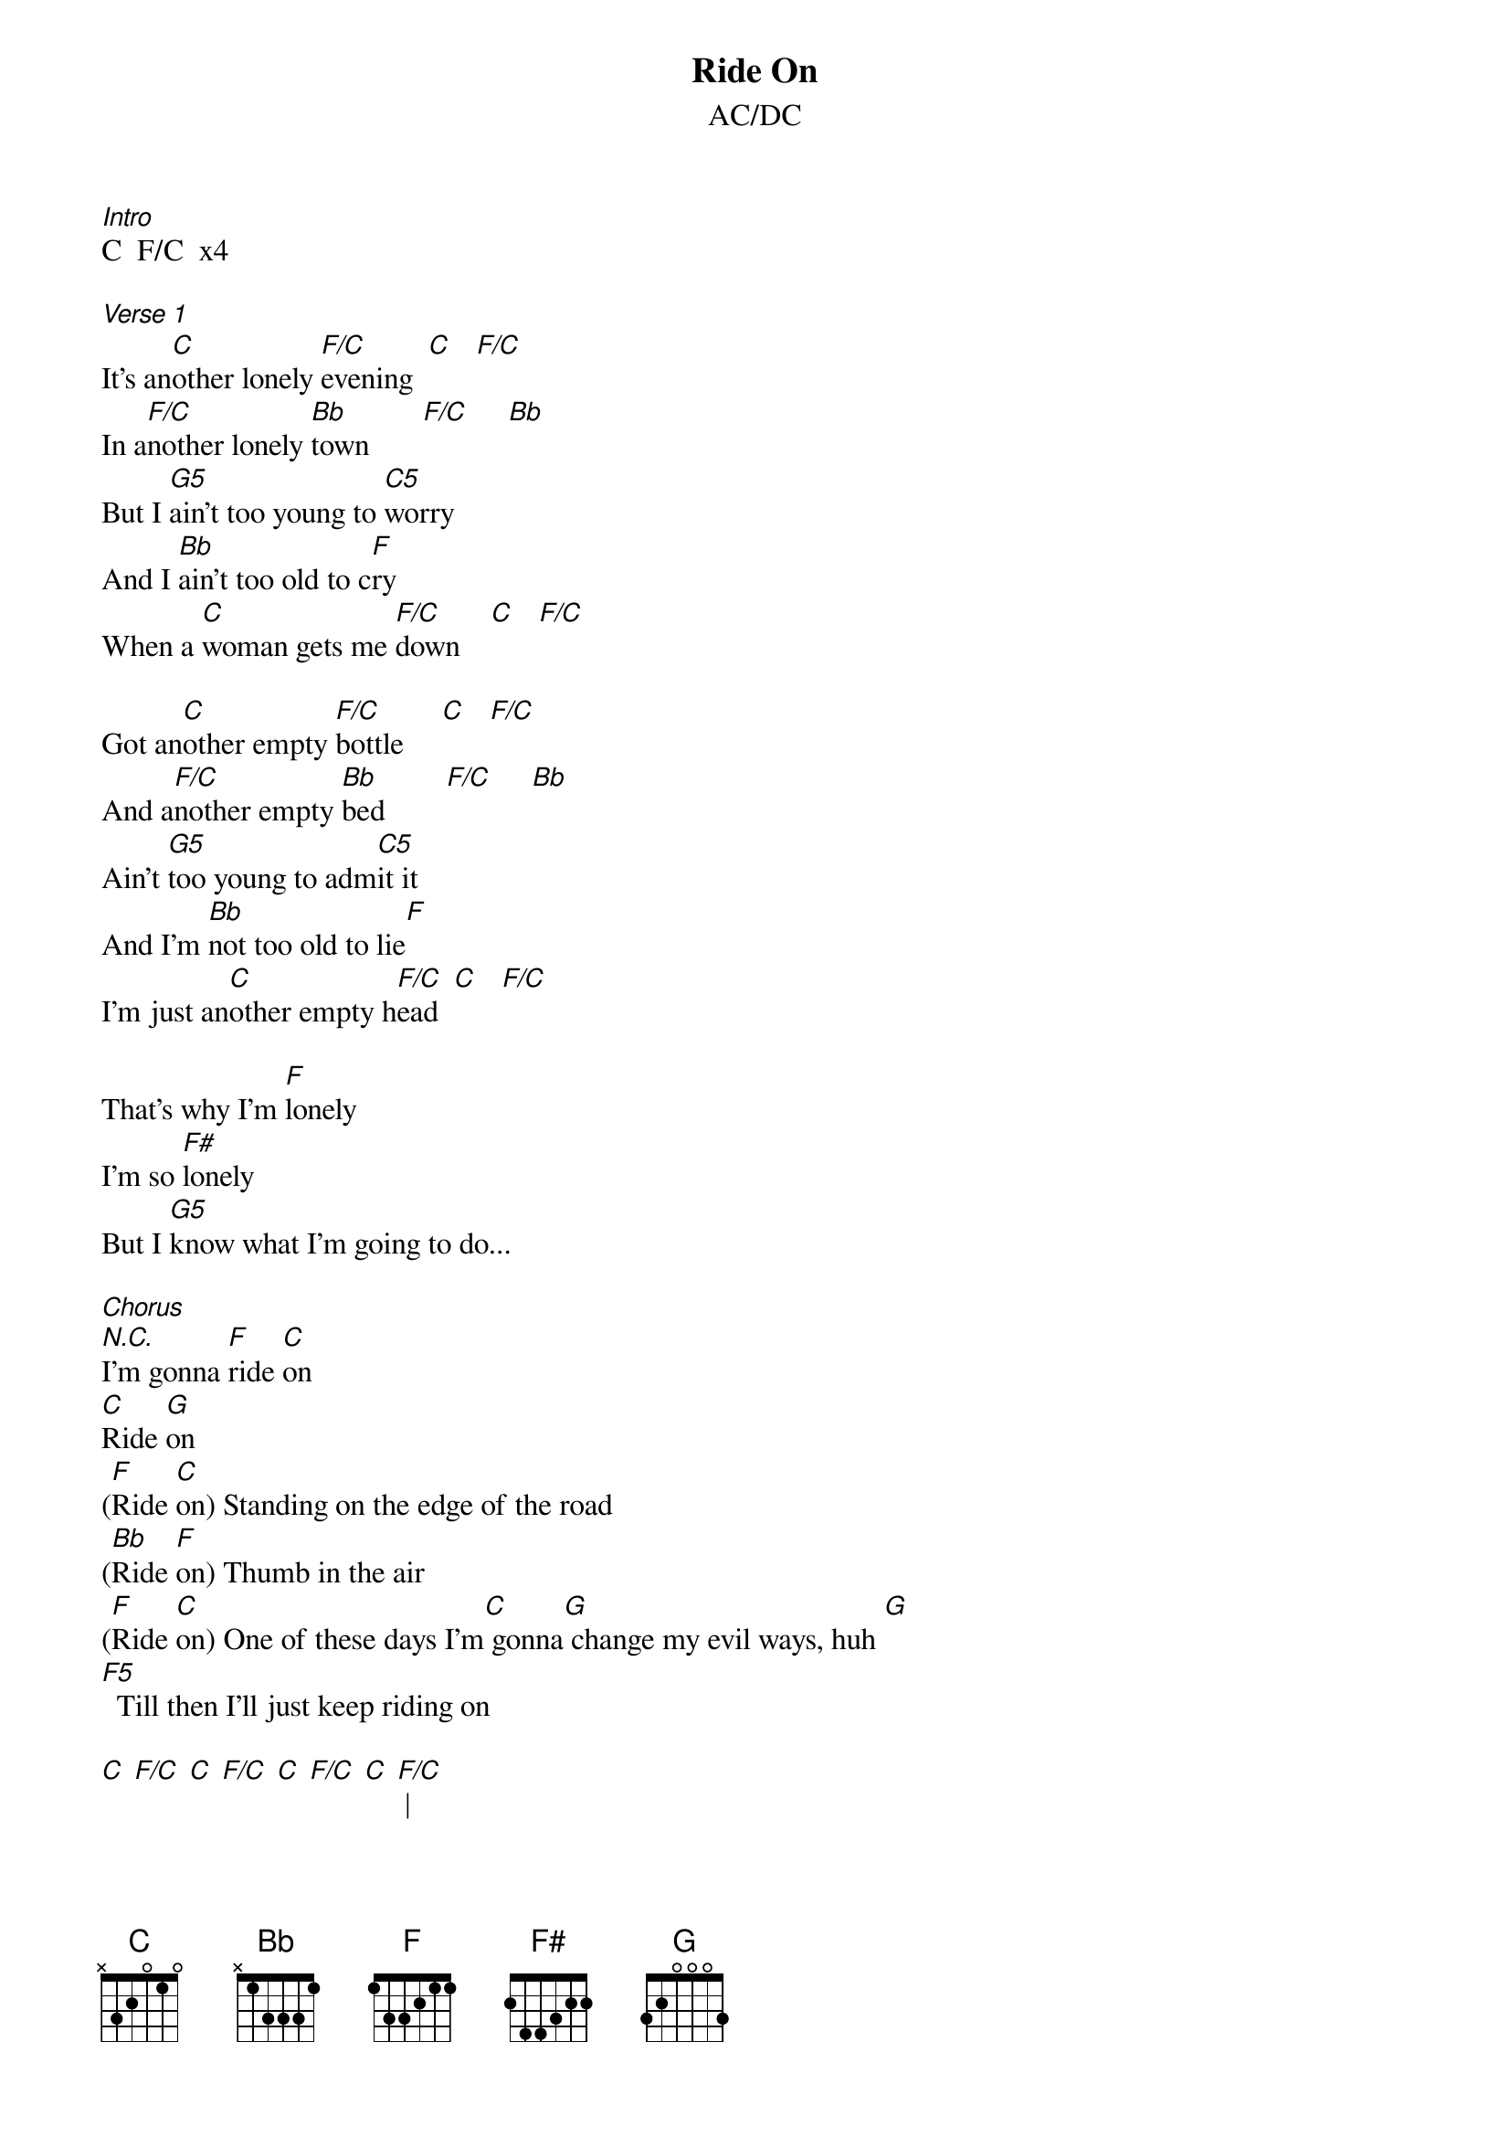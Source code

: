 {t: Ride On}
{st: AC/DC}

[Intro]
C  F/C  x4

[Verse 1]
It's an[C]other lonely [F/C]evening  [C]   [F/C]
In a[F/C]nother lonely [Bb]town       [F/C]     [Bb]
But I [G5]ain't too young to [C5]worry
And I [Bb]ain't too old to c[F]ry
When a [C]woman gets me [F/C]down    [C]   [F/C]

Got an[C]other empty [F/C]bottle     [C]   [F/C]
And a[F/C]nother empty [Bb]bed        [F/C]     [Bb]
Ain't [G5]too young to adm[C5]it it
And I'm [Bb]not too old to lie[F]
I'm just an[C]other empty h[F/C]ead  [C]   [F/C]

That's why I'm [F]lonely
I'm so [F#]lonely
But I [G5]know what I'm going to do...

[Chorus]
[N.C.]I'm gonna [F]ride [C]on
[C]Ride [G]on
([F]Ride [C]on) Standing on the edge of the road
([Bb]Ride [F]on) Thumb in the air
([F]Ride [C]on) One of these days I'm[C] gonna[G] change my evil ways, huh [G]
[F5]  Till then I'll just keep riding on

[C] [F/C] [C] [F/C] [C] [F/C] [C] [F/C] |

[Verse 2]
[C]Broke another [F/C]promise   [C]   [F/C]
And I [F/C]broke another h[Bb]eart  [F/C]     [Bb]
But I [G5]ain't too young to [C5]realize
That I [Bb]ain't too old to [F]try
Try to [C]get back to the s[F/C]tart  [C]   [F/C]

And it's a[C]nother red-light[F/C] nightmare[C]   [F/C]
Woah, an[F/C]other red-light [Bb]street  [F/C]     [Bb]
And I [G5]ain't too old to [C5]hurry
Cause I [Bb]ain't too old to [F]die
But [C]I sure am h[F/C]ard to beat [C]   [F/C]

But I'm [F]lonely
Lord I'm [F#]lonely
[G5] What am I gonna do?

[Chorus]
[N.C.]     ([F]Ride [C]on)
([C]Ride [G]on) Got myself a one-way ticket
([F]Ride [C]on)
([Bb]Ride [F]on) Goin' the wrong way
([F]Ride [C]on) Gonna change my evil ways
([C]Ride [G]on) One of these days [G]
[F5] One of these days

[Solo 2]
Check out "Ride On Solo v3" by suicidehummer
for a great tab of the main solo!

[C] [F/C] [C] [F/C] [C] [F/C] [C] [F/C]
[F/C] [Bb] [F/C] [Bb] [C] [F/C] [C] [F/C]
[C] [F/C] [C] [F/C] [C] [F/C] [C] [F/C]
[F/C] [Bb] [F/C] [Bb] [C] [F/C] [C] [F/C]
[F]           [F#]           [G]              [N.C.]
[Chorus]
([F]Ride [C]on)
([C]Ride [G]on)
I'm gonna [F]ride [C]on
([Bb]Ride [F]on) Mmm, lookin' for a truck
([F]Ride [C]on) Mmm-mmm
([C]Ride [G]on) keep on [G]riding
[F5] Ridin' on and on and on and on and on and on and on

[Outro]
([F]Ride [C]on)
([C]Ride [G]on) Gonna have myself a good time
([F]Ride [C]on) Ooh, yeah
([Bb]Ride [F]on) Ride, ride, ride
([F]Ride [C]on) One of these days
([C]Ride [G]on) One of these days...

[F]      [C]
